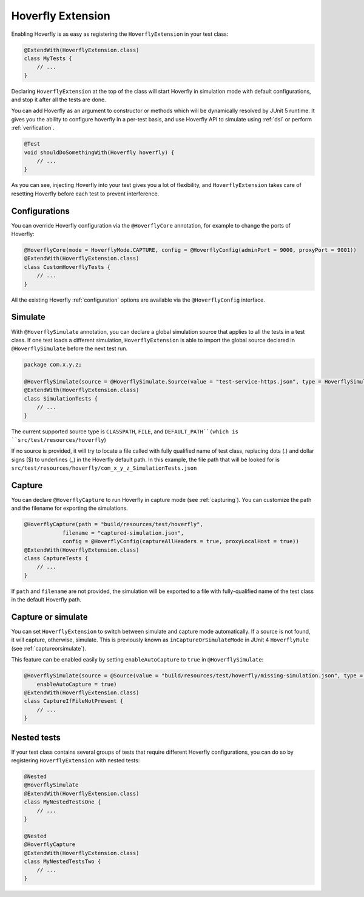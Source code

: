 .. _extension:


Hoverfly Extension
==================

Enabling Hoverfly is as easy as registering the  ``HoverflyExtension`` in your test class:


.. code-block:: java

    @ExtendWith(HoverflyExtension.class)
    class MyTests {
        // ...
    }

Declaring ``HoverflyExtension`` at the top of the class will start Hoverfly in simulation mode with default configurations,
and stop it after all the tests are done.

You can add Hoverfly as an argument to constructor or methods which will be dynamically resolved by JUnit 5 runtime.
It gives you the ability to configure hoverfly in a per-test basis, and use Hoverfly API to simulate using :ref:`dsl`
or perform :ref:`verification`.

.. code-block:: java

    @Test
    void shouldDoSomethingWith(Hoverfly hoverfly) {
        // ...
    }


As you can see, injecting Hoverfly into your test gives you a lot of flexibility, and ``HoverflyExtension`` takes care of
resetting Hoverfly before each test to prevent interference.

Configurations
--------------

You can override Hoverfly configuration via the ``@HoverflyCore`` annotation, for example to change the ports of Hoverfly:

.. code-block:: java

    @HoverflyCore(mode = HoverflyMode.CAPTURE, config = @HoverflyConfig(adminPort = 9000, proxyPort = 9001))
    @ExtendWith(HoverflyExtension.class)
    class CustomHoverflyTests {
        // ...
    }

All the existing Hoverfly :ref:`configuration` options are available via the ``@HoverflyConfig`` interface.

Simulate
--------

With ``@HoverflySimulate`` annotation, you can declare a global simulation source that applies to all the tests in a test class.
If one test loads a different simulation, ``HoverflyExtension`` is able to import the global source declared in ``@HoverflySimulate`` before
the next test run.

.. code-block:: java

    package com.x.y.z;

    @HoverflySimulate(source = @HoverflySimulate.Source(value = "test-service-https.json", type = HoverflySimulate.SourceType.CLASSPATH))
    @ExtendWith(HoverflyExtension.class)
    class SimulationTests {
        // ...
    }

The current supported source type is ``CLASSPATH``, ``FILE``, and ``DEFAULT_PATH``(which is ``src/test/resources/hoverfly``)

If no source is provided, it will try to locate a file called with fully qualified name of test class, replacing dots (.) and dollar signs ($) to underlines (_) in the Hoverfly default path.
In this example, the file path that will be looked for is ``src/test/resources/hoverfly/com_x_y_z_SimulationTests.json``


Capture
-------

You can declare ``@HoverflyCapture`` to run Hoverfly in capture mode (see :ref:`capturing`). You can customize the path and the filename for exporting the simulations.

.. code-block:: java

    @HoverflyCapture(path = "build/resources/test/hoverfly",
                filename = "captured-simulation.json",
                config = @HoverflyConfig(captureAllHeaders = true, proxyLocalHost = true))
    @ExtendWith(HoverflyExtension.class)
    class CaptureTests {
        // ...
    }

If ``path`` and ``filename`` are not provided, the simulation will be exported to a file with fully-qualified name of the test class in the default Hoverfly path.

Capture or simulate
-------------------

You can set ``HoverflyExtension`` to switch between simulate and capture mode automatically. If a source is not found, it will capture, otherwise, simulate.
This is previously known as ``inCaptureOrSimulateMode`` in JUnit 4 ``HoverflyRule`` (see :ref:`captureorsimulate`).

This feature can be enabled easily by setting ``enableAutoCapture`` to ``true`` in ``@HoverflySimulate``:

.. code-block:: java

    @HoverflySimulate(source = @Source(value = "build/resources/test/hoverfly/missing-simulation.json", type = SourceType.FILE),
        enableAutoCapture = true)
    @ExtendWith(HoverflyExtension.class)
    class CaptureIfFileNotPresent {
        // ...
    }


Nested tests
------------

If your test class contains several groups of tests that require different Hoverfly configurations, you can do so by registering
``HoverflyExtension`` with nested tests:

.. code-block:: java

    @Nested
    @HoverflySimulate
    @ExtendWith(HoverflyExtension.class)
    class MyNestedTestsOne {
        // ...
    }

    @Nested
    @HoverflyCapture
    @ExtendWith(HoverflyExtension.class)
    class MyNestedTestsTwo {
        // ...
    }